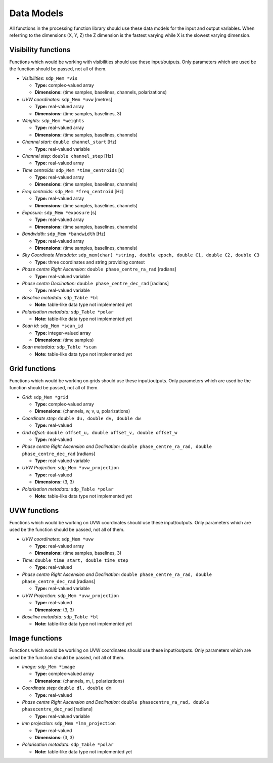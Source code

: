 
.. |br| raw:: html

   <br /><br />


***********
Data Models
***********

All functions in the processing function library should use these data models for the input and output variables. When referring to the dimensions (X, Y, Z) the Z dimension is the fastest varying while X is the slowest varying dimension. 
 
Visibility functions
====================
Functions which would be working with visibilities should use these input/outputs. Only parameters which are used be the function should be passed, not all of them.

- *Visibilities:* ``sdp_Mem *vis`` 

  - **Type:** complex-valued array

  - **Dimensions:** (time samples, baselines, channels, polarizations)
    
  
- *UVW coordinates:* ``sdp_Mem *uvw`` [metres]

  - **Type:** real-valued array

  - **Dimensions:** (time samples, baselines, 3)
    
  
- *Weights:* ``sdp_Mem *weights`` 

  - **Type:** real-valued array
  
  - **Dimensions:** (time samples, baselines, channels)
    
  
- *Channel start:* ``double channel_start`` [Hz]

  - **Type:** real-valued variable
    
  
- *Channel step:* ``double channel_step`` [Hz]

  - **Type:** real-valued array
    
  
- *Time centroids:* ``sdp_Mem *time_centroids`` [s]
 
  - **Type:** real-valued array
  
  - **Dimensions:** (time samples, baselines, channels)
    
  
- *Freq centroids:* ``sdp_Mem *freq_centroid`` [Hz]
 
  - **Type:** real-valued array
  
  - **Dimensions:** (time samples, baselines, channels)
  
  
- *Exposure:* ``sdp_Mem *exposure`` [s]
 
  - **Type:** real-valued array
  
  - **Dimensions:** (time samples, baselines, channels)
    
  
- *Bandwidth:* ``sdp_Mem *bandwidth`` [Hz]
 
  - **Type:** real-valued array
  
  - **Dimensions:** (time samples, baselines, channels)
  
  
- *Sky Coordinate Metadata:* ``sdp_mem(char) *string, double epoch, double C1, double C2, double C3``

  - **Type:** three coordinates and string providing context
  
  
- *Phase centre Right Ascension:* ``double phase_centre_ra_rad`` [radians]

  - **Type:** real-valued variable
    
  
- *Phase centre Declination:* ``double phase_centre_dec_rad`` [radians] 

  - **Type:** real-valued variable
    
  
- *Baseline metadata:* ``sdp_Table *bl``

  - **Note:** table-like data type not implemented yet
   
   
- *Polarisation metadata:* ``sdp_Table *polar``   

  - **Note:** table-like data type not implemented yet
  
  
- *Scan id:* ``sdp_Mem *scan_id``
  
  - **Type:** integer-valued array
  
  - **Dimensions:** (time samples)

  
- *Scan metadata:* ``sdp_Table *scan``

  - **Note:** table-like data type not implemented yet



Grid functions
==============
Functions which would be working on grids should use these input/outputs. Only parameters which are used be the function should be passed, not all of them.


- *Grid:* ``sdp_Mem *grid``

  - **Type:** complex-valued array
  
  - **Dimensions:** (channels, w, v, u, polarizations)


- *Coordinate step:* ``double du, double dv, double dw``

  - **Type:** real-valued
  
  
- *Grid offset:* ``double offset_u, double offset_v, double offset_w``

  - **Type:** real-valued
  

- *Phase centre Right Ascension and Declination:* ``double phase_centre_ra_rad, double phase_centre_dec_rad`` [radians]

  - **Type:** real-valued variable
    
  
- *UVW Projection:* ``sdp_Mem *uvw_projection``

  - **Type:** real-valued
  
  - **Dimensions:** (3, 3)
  
  
- *Polarisation metadata:* ``sdp_Table *polar``   

  - **Note:** table-like data type not implemented yet
    
  
  
UVW functions
=============
Functions which would be working on UVW coordinates should use these input/outputs. Only parameters which are used be the function should be passed, not all of them.

- *UVW coordinates:* ``sdp_Mem *uvw`` 

  - **Type:** real-valued array

  - **Dimensions:** (time samples, baselines, 3)
    
  
- *Time:* ``double time_start, double time_step``

  - **Type:** real-valued
  
  
- *Phase centre Right Ascension and Declination:* ``double phase_centre_ra_rad, double phase_centre_dec_rad`` [radians]

  - **Type:** real-valued variable
  
  
- *UVW Projection:* ``sdp_Mem *uvw_projection``

  - **Type:** real-valued
  
  - **Dimensions:** (3, 3)
  
  
- *Baseline metadata:* ``sdp_Table *bl``

  - **Note:** table-like data type not implemented yet


Image functions
===============
Functions which would be working on UVW coordinates should use these input/outputs. Only parameters which are used be the function should be passed, not all of them.

- *Image:* ``sdp_Mem *image`` 

  - **Type:** complex-valued array

  - **Dimensions:** (channels, m, l, polarizations)
  
  
- *Coordinate step:* ``double dl, double dm``

  - **Type:** real-valued
  

- *Phase centre Right Ascension and Declination:* ``double phasecentre_ra_rad, double phasecentre_dec_rad`` [radians]

  - **Type:** real-valued variable
  
  
- *lmn projection:* ``sdp_Mem *lmn_projection``

  - **Type:** real-valued
  
  - **Dimensions:** (3, 3)


- *Polarisation metadata:* ``sdp_Table *polar``   

  - **Note:** table-like data type not implemented yet
    
  
